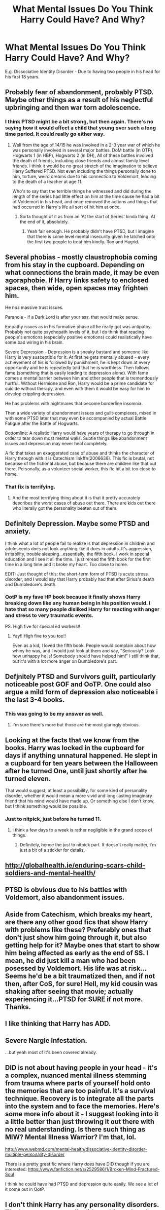 #+TITLE: What Mental Issues Do You Think Harry Could Have? And Why?

* What Mental Issues Do You Think Harry Could Have? And Why?
:PROPERTIES:
:Score: 10
:DateUnix: 1470753998.0
:DateShort: 2016-Aug-09
:FlairText: Discussion
:END:
E.g. Dissociative Identity Disorder - Due to having two people in his head for his first 18 years.


** Probably fear of abandonment, probably PTSD. Maybe other things as a result of his neglectful upbringing and then war torn adolescence.
:PROPERTIES:
:Author: TheAxeofMetal
:Score: 20
:DateUnix: 1470755091.0
:DateShort: 2016-Aug-09
:END:

*** I think PTSD might be a bit strong, but then again. There's no saying how it would affect a child that young over such a long time period. It could really go either way.
:PROPERTIES:
:Author: RedKorss
:Score: 1
:DateUnix: 1470756384.0
:DateShort: 2016-Aug-09
:END:

**** Well from the age of 14/15 he was involved in a 2-3 year war of which he was personally involved in several major battles. DoM battle (in OTP), Hogwarts 1 (in HBP), Hogwarts 2 (in DH), All of these battles involved the death of friends, including close friends and almost family level friends. I think it would be no great stretch of the imagination to believe Harry Suffered PTSD. Not even including the things personally done to him, torture, weird dreams due to his connection to Voldemort, leading to the death of a teacher at age 11.

Who's to say that the terrible things he witnessed and did during the length of the series had little effect on him at the time cause he had a bit of Voldemort in his head, and once removed the actions and things that had occurred in Harry's life all sort of hit him at once.
:PROPERTIES:
:Author: TheAxeofMetal
:Score: 19
:DateUnix: 1470757445.0
:DateShort: 2016-Aug-09
:END:

***** Sorta thought of it as from an 'At the start of Series' kinda thing. At the end of it, absolutely.
:PROPERTIES:
:Author: RedKorss
:Score: 6
:DateUnix: 1470760811.0
:DateShort: 2016-Aug-09
:END:

****** Yeah fair enough. He probably didn't have PTSD, but I imagine that there is some level mental insecurity given he latched onto the first two people to treat him kindly. Ron and Hagrid.
:PROPERTIES:
:Author: TheAxeofMetal
:Score: 1
:DateUnix: 1470761168.0
:DateShort: 2016-Aug-09
:END:


** Several phobias - mostly claustrophobia coming from his stay in the cupboard. Depending on what connections the brain made, it may be even agoraphobie. If Harry links safety to enclosed spaces, then wide, open spaces may frighten him.

He /has/ massive trust issues.

Paranoia - if a Dark Lord is after your ass, that would make sense.

Empathy issues as in his formative phase all he really got was antipathy. Probably not quite psychopath levels of it, but I do think that reading people's emotions (especially positive emotions) could realistically have some bad wiring in his brain.

Severe Depression - Depression is a sneaky bastard and someone like Harry is very susceptible for it. At first he gets mentally abused - every achievement of his is followed by punishment, he is kept down at every opportunity and he is repeatedly told that he is worthless. Then follows fame (something that is easily leading to depression alone). With fame comes a mental barrier between him and other people that is tremendously hurtful. Without Hermione and Ron, Harry would be a prime candidate for suicide without therapy, and even with them it would be easy for him to develop crippling depression.

He has problems with nightmares that become borderline insomnia.

Then a wide variety of abandonment issues and guilt-complexes, mixed in with some PTSD later that may even be accompanied by actual Battle Fatigue after the Battle of Hogwarts.

Bottomline: A realistic Harry would have years of therapy to go through in order to tear down most mental walls. Subtle things like abandonment issues and depression may never heal completely.

A fic that takes an exaggerated case of abuse and thinks the character of Harry through with it is Catechism linkffn(2006636). This fic is brutal, not because of the fictional abuse, but because there are children like that out there. Personally, as a volunteer social worker, this fic hit a bit too close to home.
:PROPERTIES:
:Author: UndeadBBQ
:Score: 16
:DateUnix: 1470762610.0
:DateShort: 2016-Aug-09
:END:

*** That fix is terrifying.
:PROPERTIES:
:Author: midasgoldentouch
:Score: 2
:DateUnix: 1470771224.0
:DateShort: 2016-Aug-10
:END:

**** And the most terrifying thing about it is that it pretty accurately describes the worst cases of abuse out there. There are kids out there who literally got the personality beaten out of them.
:PROPERTIES:
:Author: UndeadBBQ
:Score: 1
:DateUnix: 1470771772.0
:DateShort: 2016-Aug-10
:END:


** Definitely Depression. Maybe some PTSD and anxiety.

I think what a lot of people fail to realize is that depression in children and adolescents does not look anything like it does in adults. It's aggression, irritability, trouble sleeping...essentially, the fifth book. I work in special education and I see it all the time. I just reread the fifth book for the first time in a long time and it broke my heart. Too close to home.

EDIT: Just thought of this: the short-term form of PTSD is acute stress disorder, and I would say that Harry probably had that after Sirius's death and Dumbledore's death.
:PROPERTIES:
:Author: silver_fire_lizard
:Score: 8
:DateUnix: 1470764946.0
:DateShort: 2016-Aug-09
:END:

*** OotP is my fave HP book because it finally shows Harry breaking down like any human being in his position would. I hate that so many people disliked Harry for reacting with anger and stress to very traumatic events.

PS. High five for special ed workers!!
:PROPERTIES:
:Author: femmewitch
:Score: 3
:DateUnix: 1470816064.0
:DateShort: 2016-Aug-10
:END:

**** Yay!! High five to you too!!

Even as a kid, I loved the fifth book. People would complain about how whiny he was, and I would just look at them and say, "Seriously? Look how unhappy he is! Somebody should have helped him!" I still think that, but it's with a lot more anger on Dumbledore's part.
:PROPERTIES:
:Author: silver_fire_lizard
:Score: 2
:DateUnix: 1470949513.0
:DateShort: 2016-Aug-12
:END:


** Defjnitely PTSD and Survivors guilt, particularly noticeable post GOF and OoTP. One could also argue a mild form of depression also noticeable i the last 3-4 books.
:PROPERTIES:
:Score: 12
:DateUnix: 1470757545.0
:DateShort: 2016-Aug-09
:END:

*** This was going to be my answer as well.
:PROPERTIES:
:Author: jfinner1
:Score: 2
:DateUnix: 1470757902.0
:DateShort: 2016-Aug-09
:END:

**** I'm sure there's more but those are the most glaringly obvious.
:PROPERTIES:
:Score: 1
:DateUnix: 1470778108.0
:DateShort: 2016-Aug-10
:END:


** Looking at the facts that we know from the books. Harry was locked in the cupboard for days if anything unnatural happened. He slept in a cupboard for ten years between the Halloween after he turned One, until just shortly after he turned eleven.

That would suggest, at least a possibility, for some kind of personality disorder, whether it would mean a more vivid and long-lasting imaginary friend that his mind would have made up. Or something else I don't know, but I think something would be possible.
:PROPERTIES:
:Author: RedKorss
:Score: 4
:DateUnix: 1470755663.0
:DateShort: 2016-Aug-09
:END:

*** Just to nitpick, just before he turned 11.
:PROPERTIES:
:Author: TheAxeofMetal
:Score: 2
:DateUnix: 1470760288.0
:DateShort: 2016-Aug-09
:END:

**** I think a few days to a week is rather negligible in the grand scope of things.
:PROPERTIES:
:Author: RedKorss
:Score: 3
:DateUnix: 1470760870.0
:DateShort: 2016-Aug-09
:END:

***** Definitely, hence the just to nitpick part. It doesn't really matter, i'm just a bit of a stickler for details.
:PROPERTIES:
:Author: TheAxeofMetal
:Score: 3
:DateUnix: 1470761007.0
:DateShort: 2016-Aug-09
:END:


** [[http://globalhealth.ie/enduring-scars-child-soldiers-and-mental-health/]]
:PROPERTIES:
:Author: viol8er
:Score: 3
:DateUnix: 1470760745.0
:DateShort: 2016-Aug-09
:END:


** PTSD is obvious due to his battles with Voldemort, also abandonment issues.
:PROPERTIES:
:Score: 2
:DateUnix: 1470786383.0
:DateShort: 2016-Aug-10
:END:


** Aside from Catechism, which breaks my heart, are there any other good fics that show Harry with problems like these? Preferably ones that don't just show him going through it, but also getting help for it? Maybe ones that start to show him being affected as early as the end of SS. I mean, he did just kill a man who had been posessed by Voldemort. His life was at risk... Seems he'd be a bit traumatized then, and if not then, after CoS, for sure! Hell, my kid cousin was shaking after seeing that movie; actually experiencing it...PTSD for SURE if not more.\\
Thanks.
:PROPERTIES:
:Author: kjpotter
:Score: 2
:DateUnix: 1470786856.0
:DateShort: 2016-Aug-10
:END:


** I like thinking that Harry has ADD.
:PROPERTIES:
:Author: howtopleaseme
:Score: 1
:DateUnix: 1470785606.0
:DateShort: 2016-Aug-10
:END:


** Severe Nargle Infestation.

...but yeah most of it's been covered already.
:PROPERTIES:
:Score: 1
:DateUnix: 1470804776.0
:DateShort: 2016-Aug-10
:END:


** DID is not about having people in your head - it's a complex, nuanced mental illness stemming from trauma where parts of yourself hold onto the memories that are too painful. It's a survival technique. Recovery is to integrate all the parts into the system and to face the memories. Here's some more info about it - I suggest looking into it a little better than just throwing it out there with no real understanding. Is there such thing as MIW? Mental Illness Warrior? I'm that, lol.

[[http://www.webmd.com/mental-health/dissociative-identity-disorder-multiple-personality-disorder]]

There is a pretty great fic where Harry /does/ have DID though if you are interested: [[https://www.fanfiction.net/s/2529586/1/Broken-Mind-Fractured-Soul]]

I think he could have had PTSD and depression quite easily. We see a lot of it come out in OotP.
:PROPERTIES:
:Author: femmewitch
:Score: 1
:DateUnix: 1470815948.0
:DateShort: 2016-Aug-10
:END:


** I don't think Harry has any personality disorders. The horcrux never really did anything other than give him a few powers.
:PROPERTIES:
:Author: EspilonPineapple
:Score: -2
:DateUnix: 1470754511.0
:DateShort: 2016-Aug-09
:END:

